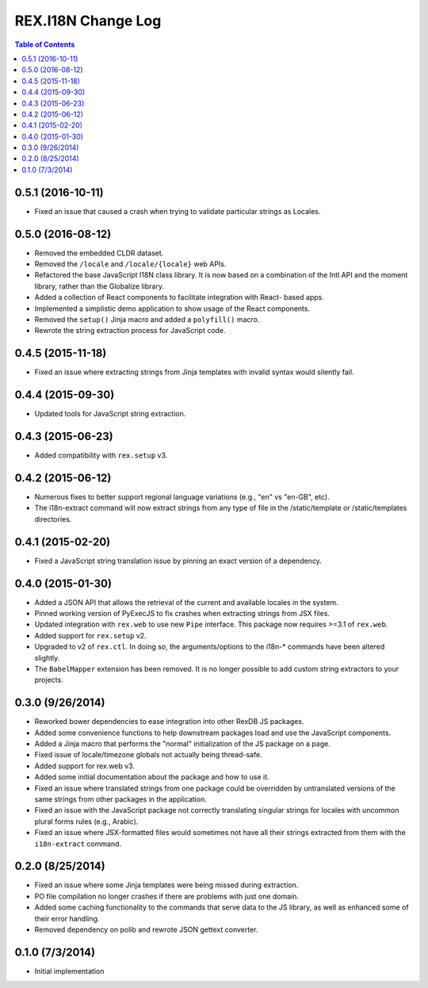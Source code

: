 *******************
REX.I18N Change Log
*******************

.. contents:: Table of Contents


0.5.1 (2016-10-11)
==================

* Fixed an issue that caused a crash when trying to validate particular strings
  as Locales.


0.5.0 (2016-08-12)
==================

* Removed the embedded CLDR dataset.
* Removed the ``/locale`` and ``/locale/{locale}`` web APIs.
* Refactored the base JavaScript I18N class library. It is now based on a
  combination of the Intl API and the moment library, rather than the
  Globalize library.
* Added a collection of React components to facilitate integration with React-
  based apps.
* Implemented a simplistic demo application to show usage of the React
  components.
* Removed the ``setup()`` Jinja macro and added a ``polyfill()`` macro.
* Rewrote the string extraction process for JavaScript code.


0.4.5 (2015-11-18)
==================

* Fixed an issue where extracting strings from Jinja templates with invalid
  syntax would silently fail.


0.4.4 (2015-09-30)
==================

* Updated tools for JavaScript string extraction.


0.4.3 (2015-06-23)
==================

* Added compatibility with ``rex.setup`` v3.


0.4.2 (2015-06-12)
==================

* Numerous fixes to better support regional language variations (e.g., "en" vs
  "en-GB", etc).
* The i18n-extract command will now extract strings from any type of file in
  the /static/template or /static/templates directories.


0.4.1 (2015-02-20)
==================

* Fixed a JavaScript string translation issue by pinning an exact version of a
  dependency.


0.4.0 (2015-01-30)
==================

* Added a JSON API that allows the retrieval of the current and available
  locales in the system.
* Pinned working version of PyExecJS to fix crashes when extracting strings
  from JSX files.
* Updated integration with ``rex.web`` to use new ``Pipe`` interface. This
  package now requires >=3.1 of ``rex.web``.
* Added support for ``rex.setup`` v2.
* Upgraded to v2 of ``rex.ctl``. In doing so, the arguments/options to the
  i18n-* commands have been altered slightly.
* The ``BabelMapper`` extension has been removed. It is no longer possible to
  add custom string extractors to your projects.


0.3.0 (9/26/2014)
=================

* Reworked bower dependencies to ease integration into other RexDB JS packages.
* Added some convenience functions to help downstream packages load and use
  the JavaScript components.
* Added a Jinja macro that performs the "normal" initialization of the JS
  package on a page.
* Fixed issue of locale/timezone globals not actually being thread-safe.
* Added support for rex.web v3.
* Added some initial documentation about the package and how to use it.
* Fixed an issue where translated strings from one package could be overridden
  by untranslated versions of the same strings from other packages in the
  application.
* Fixed an issue with the JavaScript package not correctly translating
  singular strings for locales with uncommon plural forms rules (e.g., Arabic).
* Fixed an issue where JSX-formatted files would sometimes not have all their
  strings extracted from them with the ``i18n-extract`` command.


0.2.0 (8/25/2014)
=================

* Fixed an issue where some Jinja templates were being missed during
  extraction.
* PO file compilation no longer crashes if there are problems with just one
  domain.
* Added some caching functionality to the commands that serve data to the JS
  library, as well as enhanced some of their error handling.
* Removed dependency on polib and rewrote JSON gettext converter.


0.1.0 (7/3/2014)
================

* Initial implementation

